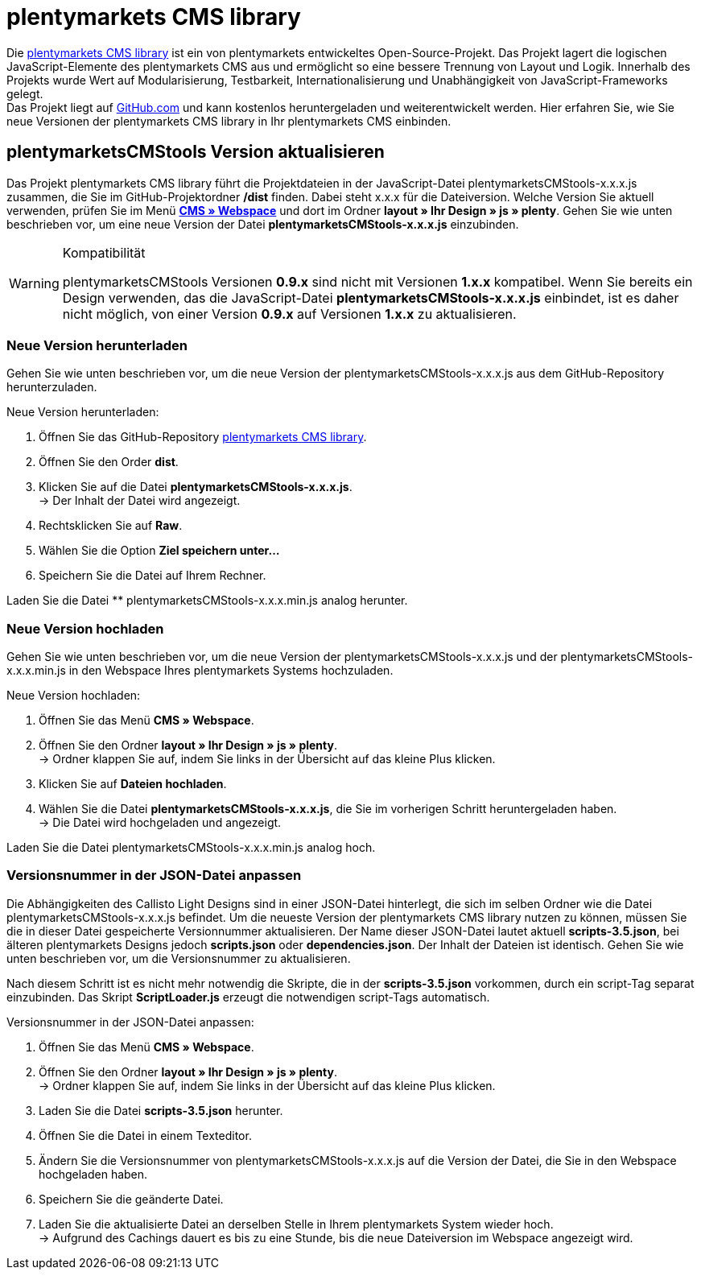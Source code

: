 = plentymarkets CMS library
:lang: de
// include::{includedir}/_header.adoc[]
:position: 120

Die link:https://github.com/plentymarkets/plenty-cms-library[plentymarkets CMS library^] ist ein von plentymarkets entwickeltes Open-Source-Projekt.
Das Projekt lagert die logischen JavaScript-Elemente des plentymarkets CMS aus und ermöglicht so eine bessere Trennung von Layout und Logik. Innerhalb des Projekts wurde
Wert auf Modularisierung, Testbarkeit, Internationalisierung und Unabhängigkeit von JavaScript-Frameworks gelegt. +
Das Projekt liegt auf link:https://github.com/plentymarkets/plenty-cms-library[GitHub.com^] und kann kostenlos heruntergeladen und weiterentwickelt werden. Hier erfahren Sie, wie Sie neue Versionen der plentymarkets CMS library in Ihr plentymarkets CMS einbinden.

== plentymarketsCMStools Version aktualisieren

Das Projekt plentymarkets CMS library führt die Projektdateien in der JavaScript-Datei plentymarketsCMStools-x.x.x.js zusammen, die Sie im GitHub-Projektordner **/dist** finden. Dabei steht x.x.x für die Dateiversion. Welche Version Sie aktuell verwenden, prüfen Sie im Menü **<<omni-channel/online-shop/_cms/webspace#, CMS » Webspace>>** und dort im Ordner **layout » Ihr Design » js » plenty**. Gehen Sie wie unten beschrieben vor, um eine neue Version der Datei **plentymarketsCMStools-x.x.x.js** einzubinden. +

[WARNING]
.Kompatibilität
====
plentymarketsCMStools Versionen **0.9.x** sind nicht mit Versionen **1.x.x** kompatibel. Wenn Sie bereits ein Design verwenden, das die JavaScript-Datei **plentymarketsCMStools-x.x.x.js** einbindet,
ist es daher nicht möglich, von einer Version **0.9.x** auf Versionen **1.x.x** zu aktualisieren.
====

=== Neue Version herunterladen

Gehen Sie wie unten beschrieben vor, um die neue Version der plentymarketsCMStools-x.x.x.js aus dem GitHub-Repository herunterzuladen.

[.instruction]
Neue Version herunterladen:

. Öffnen Sie das GitHub-Repository link:https://github.com/plentymarkets/plenty-cms-library[plentymarkets CMS library^].
. Öffnen Sie den Order **dist**.
. Klicken Sie auf die Datei **plentymarketsCMStools-x.x.x.js**. +
→ Der Inhalt der Datei wird angezeigt.
. Rechtsklicken Sie auf **Raw**.
. Wählen Sie die Option **Ziel speichern unter...**
. Speichern Sie die Datei auf Ihrem Rechner.

Laden Sie die Datei ** plentymarketsCMStools-x.x.x.min.js analog herunter.

=== Neue Version hochladen

Gehen Sie wie unten beschrieben vor, um die neue Version der plentymarketsCMStools-x.x.x.js und der plentymarketsCMStools-x.x.x.min.js in den Webspace Ihres plentymarkets Systems hochzuladen.

[.instruction]
Neue Version hochladen:

. Öffnen Sie das Menü **CMS » Webspace**.
. Öffnen Sie den Ordner **layout » Ihr Design » js » plenty**. +
→ Ordner klappen Sie auf, indem Sie links in der Übersicht auf das kleine Plus klicken.
. Klicken Sie auf **Dateien hochladen**.
. Wählen Sie die Datei **plentymarketsCMStools-x.x.x.js**, die Sie im vorherigen Schritt heruntergeladen haben. +
→ Die Datei wird hochgeladen und angezeigt.

Laden Sie die Datei plentymarketsCMStools-x.x.x.min.js analog hoch.

=== Versionsnummer in der JSON-Datei anpassen

Die Abhängigkeiten des Callisto Light Designs sind in einer JSON-Datei hinterlegt, die sich im selben Ordner wie die Datei plentymarketsCMStools-x.x.x.js befindet. Um die neueste Version der plentymarkets CMS library nutzen zu können, müssen Sie die in dieser Datei gespeicherte Versionnummer aktualisieren. Der Name dieser JSON-Datei lautet aktuell **scripts-3.5.json**, bei älteren plentymarkets Designs jedoch **scripts.json** oder **dependencies.json**. Der Inhalt der Dateien ist identisch. Gehen Sie wie unten beschrieben vor, um die Versionsnummer zu aktualisieren.

Nach diesem Schritt ist es nicht mehr notwendig die Skripte, die in der **scripts-3.5.json** vorkommen, durch ein script-Tag separat einzubinden. Das Skript **ScriptLoader.js** erzeugt die notwendigen script-Tags automatisch.

[.instruction]
Versionsnummer in der JSON-Datei anpassen:

. Öffnen Sie das Menü **CMS » Webspace**.
. Öffnen Sie den Ordner **layout » Ihr Design » js » plenty**. +
→ Ordner klappen Sie auf, indem Sie links in der Übersicht auf das kleine Plus klicken.
. Laden Sie die Datei **scripts-3.5.json** herunter.
. Öffnen Sie die Datei in einem Texteditor.
. Ändern Sie die Versionsnummer von plentymarketsCMStools-x.x.x.js auf die Version der Datei, die Sie in den Webspace hochgeladen haben.
. Speichern Sie die geänderte Datei.
. Laden Sie die aktualisierte Datei an derselben Stelle in Ihrem plentymarkets System wieder hoch. +
→ Aufgrund des Cachings dauert es bis zu eine Stunde, bis die neue Dateiversion im Webspace angezeigt wird.
